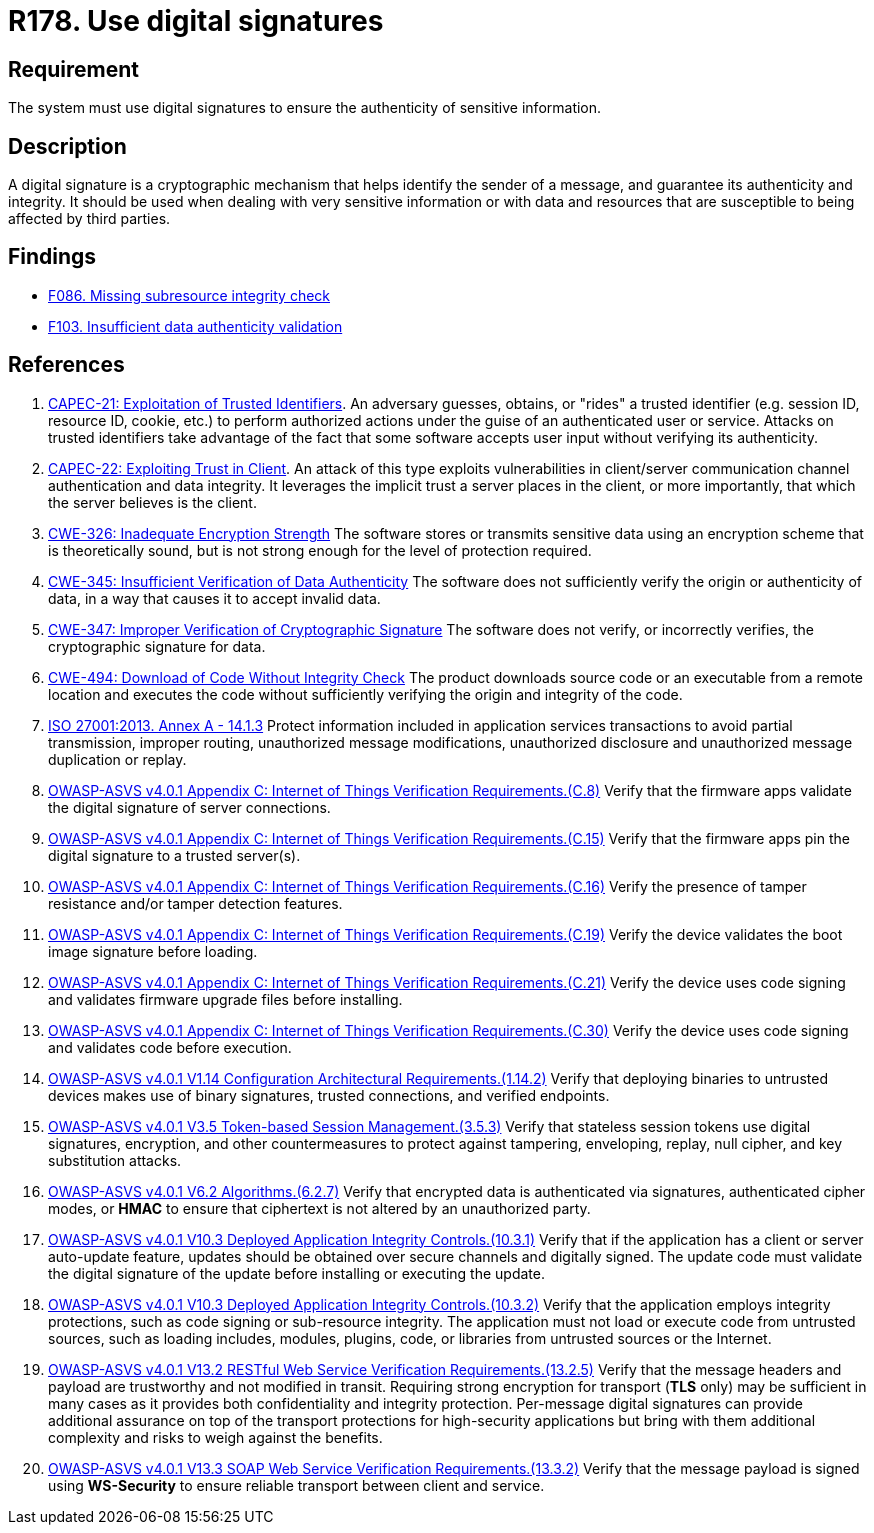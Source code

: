 :slug: products/rules/list/178/
:category: data
:description: This requirement establishes the importance of using digital signatures to guarantee the authenticity of the information.
:keywords: Data, Digital Signatures, Authenticity, Information, ASVS, CAPEC, CWE, ISO, Rules, Ethical Hacking, Pentesting
:rules: yes

= R178. Use digital signatures

== Requirement

The system must use digital signatures
to ensure the authenticity of sensitive information.

== Description

A digital signature is a cryptographic mechanism that helps identify the sender
of a message, and guarantee its authenticity and integrity.
It should be used when dealing with very sensitive information or with
data and resources that are susceptible to being affected by third parties.

== Findings

* [inner]#link:/findings/086/[F086. Missing subresource integrity check]#

* [inner]#link:/findings/103/[F103. Insufficient data authenticity validation]#

== References

. [[r1]] link:http://capec.mitre.org/data/definitions/21.html[CAPEC-21: Exploitation of Trusted Identifiers].
An adversary guesses, obtains, or "rides" a trusted identifier
(e.g. session ID, resource ID, cookie, etc.) to perform authorized actions
under the guise of an authenticated user or service.
Attacks on trusted identifiers take advantage of the fact that some software
accepts user input without verifying its authenticity.

. [[r2]] link:http://capec.mitre.org/data/definitions/22.html[CAPEC-22: Exploiting Trust in Client].
An attack of this type exploits vulnerabilities in client/server communication
channel authentication and data integrity.
It leverages the implicit trust a server places in the client,
or more importantly, that which the server believes is the client.

. [[r3]] link:https://cwe.mitre.org/data/definitions/326.html[CWE-326: Inadequate Encryption Strength]
The software stores or transmits sensitive data using an encryption scheme that
is theoretically sound,
but is not strong enough for the level of protection required.

. [[r4]] link:https://cwe.mitre.org/data/definitions/345.html[CWE-345: Insufficient Verification of Data Authenticity]
The software does not sufficiently verify the origin or authenticity of data,
in a way that causes it to accept invalid data.

. [[r5]] link:https://cwe.mitre.org/data/definitions/347.html[CWE-347: Improper Verification of Cryptographic Signature]
The software does not verify, or incorrectly verifies,
the cryptographic signature for data.

. [[r6]] link:https://cwe.mitre.org/data/definitions/494.html[CWE-494: Download of Code Without Integrity Check]
The product downloads source code or an executable from a remote location and
executes the code without sufficiently verifying the origin and integrity of
the code.

. [[r7]] link:https://www.iso.org/obp/ui/#iso:std:54534:en[ISO 27001:2013. Annex A - 14.1.3]
Protect information included in application services transactions to avoid
partial transmission, improper routing, unauthorized message modifications,
unauthorized disclosure and unauthorized message duplication or replay.

. [[r8]] link:https://owasp.org/www-project-application-security-verification-standard/[OWASP-ASVS v4.0.1
Appendix C: Internet of Things Verification Requirements.(C.8)]
Verify that the firmware apps validate the digital signature of server
connections.

. [[r9]] link:https://owasp.org/www-project-application-security-verification-standard/[OWASP-ASVS v4.0.1
Appendix C: Internet of Things Verification Requirements.(C.15)]
Verify that the firmware apps pin the digital signature to a trusted server(s).

. [[r10]] link:https://owasp.org/www-project-application-security-verification-standard/[OWASP-ASVS v4.0.1
Appendix C: Internet of Things Verification Requirements.(C.16)]
Verify the presence of tamper resistance and/or tamper detection features.

. [[r11]] link:https://owasp.org/www-project-application-security-verification-standard/[OWASP-ASVS v4.0.1
Appendix C: Internet of Things Verification Requirements.(C.19)]
Verify the device validates the boot image signature before loading.

. [[r12]] link:https://owasp.org/www-project-application-security-verification-standard/[OWASP-ASVS v4.0.1
Appendix C: Internet of Things Verification Requirements.(C.21)]
Verify the device uses code signing and validates firmware upgrade files before
installing.

. [[r13]] link:https://owasp.org/www-project-application-security-verification-standard/[OWASP-ASVS v4.0.1
Appendix C: Internet of Things Verification Requirements.(C.30)]
Verify the device uses code signing and validates code before execution.

. [[r14]] link:https://owasp.org/www-project-application-security-verification-standard/[OWASP-ASVS v4.0.1
V1.14 Configuration Architectural Requirements.(1.14.2)]
Verify that deploying binaries to untrusted devices makes use of binary
signatures, trusted connections, and verified endpoints.

. [[r15]] link:https://owasp.org/www-project-application-security-verification-standard/[OWASP-ASVS v4.0.1
V3.5 Token-based Session Management.(3.5.3)]
Verify that stateless session tokens use digital signatures, encryption, and
other countermeasures to protect against tampering, enveloping, replay,
null cipher, and key substitution attacks.

. [[r16]] link:https://owasp.org/www-project-application-security-verification-standard/[OWASP-ASVS v4.0.1
V6.2 Algorithms.(6.2.7)]
Verify that encrypted data is authenticated via signatures, authenticated
cipher modes, or *HMAC* to ensure that ciphertext is not altered by an
unauthorized party.

. [[r17]] link:https://owasp.org/www-project-application-security-verification-standard/[OWASP-ASVS v4.0.1
V10.3 Deployed Application Integrity Controls.(10.3.1)]
Verify that if the application has a client or server auto-update feature,
updates should be obtained over secure channels and digitally signed.
The update code must validate the digital signature of the update before
installing or executing the update.

. [[r18]] link:https://owasp.org/www-project-application-security-verification-standard/[OWASP-ASVS v4.0.1
V10.3 Deployed Application Integrity Controls.(10.3.2)]
Verify that the application employs integrity protections,
such as code signing or sub-resource integrity.
The application must not load or execute code from untrusted sources,
such as loading includes, modules, plugins, code, or libraries from untrusted
sources or the Internet.

. [[r19]] link:https://owasp.org/www-project-application-security-verification-standard/[OWASP-ASVS v4.0.1
V13.2 RESTful Web Service Verification Requirements.(13.2.5)]
Verify that the message headers and payload are trustworthy and not modified
in transit.
Requiring strong encryption for transport (*TLS* only) may be sufficient in
many cases as it provides both confidentiality and integrity protection.
Per-message digital signatures can provide additional assurance on top of the
transport protections for high-security applications but bring with them
additional complexity and risks to weigh against the benefits.

. [[r20]] link:https://owasp.org/www-project-application-security-verification-standard/[OWASP-ASVS v4.0.1
V13.3 SOAP Web Service Verification Requirements.(13.3.2)]
Verify that the message payload is signed using *WS-Security* to ensure
reliable transport between client and service.
